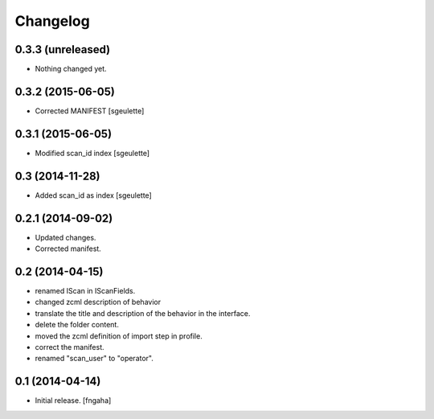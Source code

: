 Changelog
=========


0.3.3 (unreleased)
------------------

- Nothing changed yet.


0.3.2 (2015-06-05)
------------------

- Corrected MANIFEST [sgeulette]


0.3.1 (2015-06-05)
------------------

- Modified scan_id index [sgeulette]


0.3 (2014-11-28)
----------------

- Added scan_id as index [sgeulette]


0.2.1 (2014-09-02)
------------------

- Updated changes.
- Corrected manifest.

0.2 (2014-04-15)
----------------

- renamed IScan in IScanFields.
- changed zcml description of behavior
- translate the title and description of the behavior in the interface.
- delete the folder content.
- moved the zcml definition of import step in profile.
- correct the manifest.
- renamed "scan_user" to "operator".

0.1 (2014-04-14)
----------------

- Initial release.
  [fngaha]

